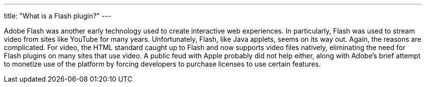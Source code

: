 ---
title: "What is a Flash plugin?"
---

Adobe Flash was another early technology used to create interactive web
experiences.
//
In particularly, Flash was used to stream video from sites like YouTube for
many years.
//
Unfortunately, Flash, like Java applets, seems on its way out.
//
Again, the reasons are complicated.
//
For video, the HTML standard caught up to Flash and now supports video files
natively, eliminating the need for Flash plugins on many sites that use video.
//
A public feud with Apple probably did not help either, along with Adobe's
brief attempt to monetize use of the platform by forcing developers to
purchase licenses to use certain features.
